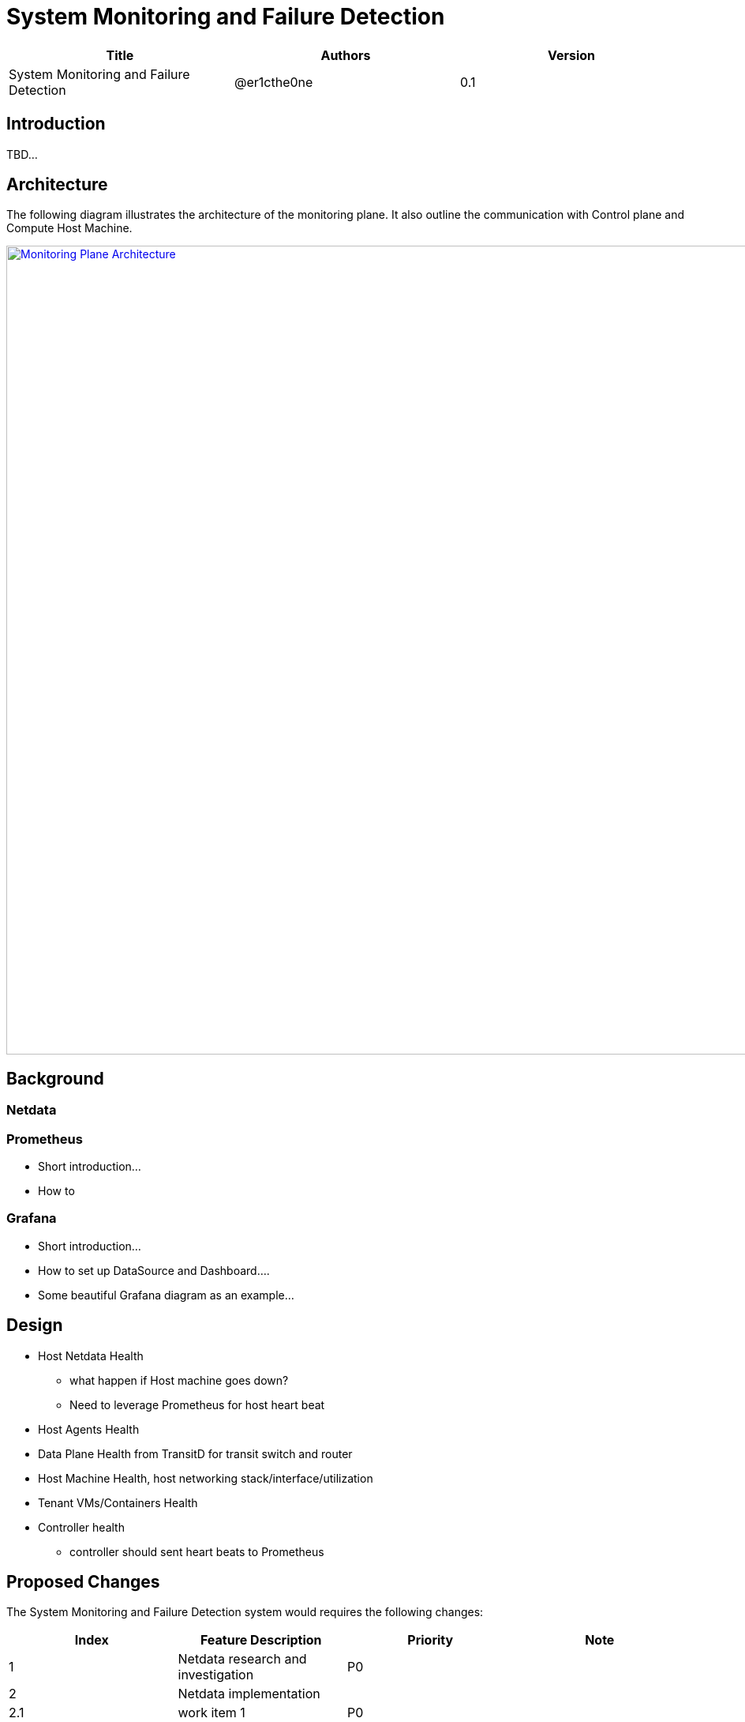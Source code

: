 = System Monitoring and Failure Detection

[width="100%",options="header"]
|====================
|Title|Authors|Version
|System Monitoring and Failure Detection|@er1cthe0ne|0.1
|====================

== Introduction

TBD...

== Architecture

The following diagram illustrates the architecture of the monitoring plane. It also outline the communication with Control plane and Compute Host Machine.

image::images/monitoring_plane.GIF["Monitoring Plane Architecture", width=1024, link="images/monitoring_plane.GIF"]

== Background

=== Netdata

=== Prometheus

* Short introduction...
* How to

=== Grafana

* Short introduction...
* How to set up DataSource and Dashboard....
* Some beautiful Grafana diagram as an example...

== Design

* Host Netdata Health
** what happen if Host machine goes down? 
** Need to leverage Prometheus for host heart beat 
* Host Agents Health 
* Data Plane Health from TransitD for transit switch and router
* Host Machine Health, host networking stack/interface/utilization
* Tenant VMs/Containers Health
* Controller health
** controller should sent heart beats to Prometheus


== Proposed Changes

The System Monitoring and Failure Detection system would requires the following changes:

[width="100%",options="header"]
|====================
|Index|Feature Description|Priority|Note
|1|Netdata research and investigation |P0|
|2|Netdata implementation .3+^.^|P0|
|2.1|work item 1|
|2.2|work item 2|
|3|Update Node Manager .3+^.^|P0|
|3.1|work item 1|
|3.2|work item 2|
|4|E2E latency measurement for monitoring plane|P0|
|5|Performance test to get scalability limit for monitoring data|P1|
|====================
